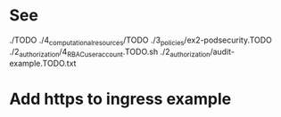 * See
./TODO
./4_computational_resources/TODO
./3_policies/ex2-podsecurity.TODO
./2_authorization/4_RBAC_useraccount.TODO.sh
./2_authorization/audit-example.TODO.txt
* Add https to ingress example